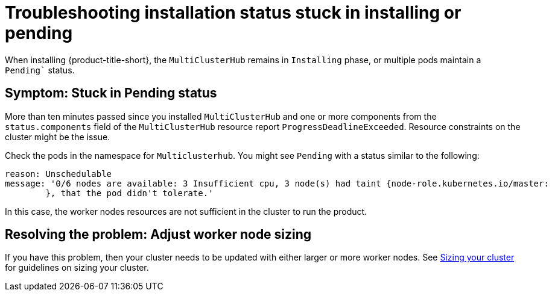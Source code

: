[#troubleshooting-stuck-pending]
= Troubleshooting installation status stuck in installing or pending

When installing {product-title-short}, the `MultiClusterHub` remains in `Installing` phase, or multiple pods maintain a `Pending`` status.

[#symptom-stuck-pending]
== Symptom: Stuck in Pending status 

More than ten minutes passed since you installed `MultiClusterHub` and one or more components from the `status.components` field of the `MultiClusterHub` resource report `ProgressDeadlineExceeded`. Resource constraints on the cluster might be the issue. 

Check the pods in the namespace for `Multiclusterhub`. You might see `Pending` with a status similar to the following:

----
reason: Unschedulable
message: '0/6 nodes are available: 3 Insufficient cpu, 3 node(s) had taint {node-role.kubernetes.io/master:
        }, that the pod didn't tolerate.'
----

In this case, the worker nodes resources are not sufficient in the cluster to run the product.

[#resolving-the-problem-adjust-sizing]
== Resolving the problem: Adjust worker node sizing

If you have this problem, then your cluster needs to be updated with either larger or more worker nodes. See xref:../install/plan_capacity.adoc#sizing-your-cluster[Sizing your cluster] for guidelines on sizing your cluster.
